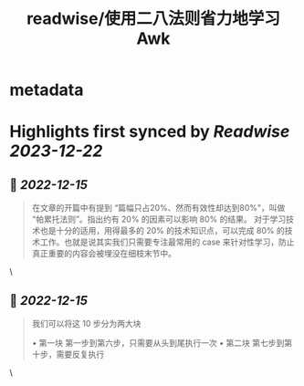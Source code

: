 :PROPERTIES:
:title: readwise/使用二八法则省力地学习 Awk
:END:


* metadata
:PROPERTIES:
:author: [[咸糖 - 自律者自由]]
:full-title: "使用二八法则省力地学习 Awk"
:category: [[articles]]
:url: https://vim0.com/post/awk/
:image-url: https://vim0.com/apple-touch-icon.png
:END:

* Highlights first synced by [[Readwise]] [[2023-12-22]]
** 📌 [[2022-12-15]]
#+BEGIN_QUOTE
在文章的开篇中有提到 “篇幅只占20%、然而有效性却达到80%"，叫做 “帕累托法则”。指出约有 20% 的因素可以影响 80% 的结果。 对于学习技术也是十分的适用，用得最多的 20% 的技术知识点，可以完成 80% 的技术工作。也就是说其实我们只需要专注最常用的 case 来针对性学习，防止真正重要的内容会被埋没在细枝末节中。 
#+END_QUOTE\
** 📌 [[2022-12-15]]
#+BEGIN_QUOTE
我们可以将这 10 步分为两大块

•   第一块 第一步到第六步，只需要从头到尾执行一次
•   第二块 第七步到第十步，需要反复执行 
#+END_QUOTE\